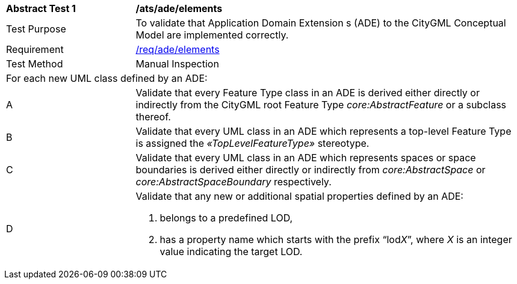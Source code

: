 [[ats_ade_elements]]
[cols="2,6a"]
|===
^|*Abstract Test {counter:ats-id}* |*/ats/ade/elements*
^|Test Purpose |To validate that Application Domain Extension s (ADE) to the CityGML Conceptual Model are implemented correctly.
^|Requirement |<<req_ade_elements,/req/ade/elements>>
^|Test Method |Manual Inspection
2+|For each new UML class defined by an ADE:
^|A |Validate that every Feature Type class in an ADE is derived either directly or indirectly from the CityGML root Feature Type _core:AbstractFeature_ or a subclass thereof.
^|B |Validate that every UML class in an ADE which represents a top-level Feature Type is assigned the _&#171;TopLevelFeatureType&#187;_ stereotype.
^|C |Validate that every UML class in an ADE which represents spaces or space boundaries is derived either directly or indirectly from _core:AbstractSpace_ or _core:AbstractSpaceBoundary_ respectively.
^|D |Validate that any new or additional spatial properties defined by an ADE:

. belongs to a predefined LOD,
. has a property name which starts with the prefix “lod__X__”, where _X_ is an integer value indicating the target LOD.
|===

